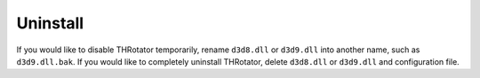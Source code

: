 ﻿=========================
Uninstall
=========================

If you would like to disable THRotator temporarily, rename ``d3d8.dll`` or ``d3d9.dll`` into another name, such as ``d3d9.dll.bak``.
If you would like to completely uninstall THRotator, delete ``d3d8.dll`` or ``d3d9.dll`` and configuration file.
